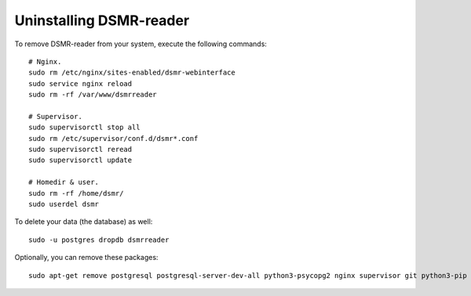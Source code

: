 Uninstalling DSMR-reader
========================

To remove DSMR-reader from your system, execute the following commands::

    # Nginx.
    sudo rm /etc/nginx/sites-enabled/dsmr-webinterface
    sudo service nginx reload
    sudo rm -rf /var/www/dsmrreader

    # Supervisor.
    sudo supervisorctl stop all
    sudo rm /etc/supervisor/conf.d/dsmr*.conf
    sudo supervisorctl reread
    sudo supervisorctl update

    # Homedir & user.
    sudo rm -rf /home/dsmr/
    sudo userdel dsmr

To delete your data (the database) as well::

    sudo -u postgres dropdb dsmrreader

Optionally, you can remove these packages::

    sudo apt-get remove postgresql postgresql-server-dev-all python3-psycopg2 nginx supervisor git python3-pip python3-virtualenv virtualenvwrapper
